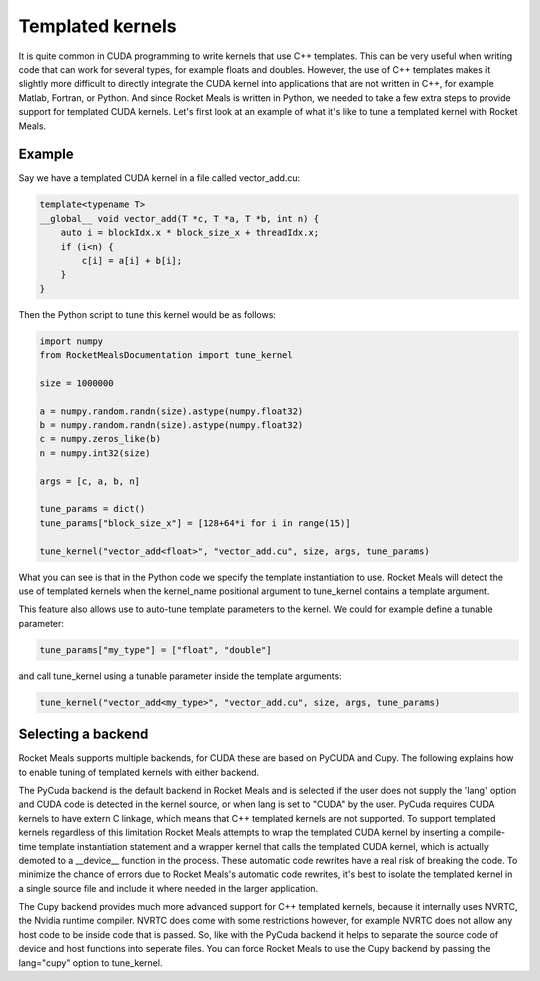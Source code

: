 .. highlight:: python
    :linenothreshold: 5



Templated kernels
-----------------

It is quite common in CUDA programming to write kernels that use C++ templates. This can be very useful when writing code that can work for several types, for example floats and doubles. However, the use of C++ templates makes it slightly more difficult to directly
integrate the CUDA kernel into applications that are not written in C++, for example Matlab, Fortran, or Python. And since Rocket Meals is written in Python, we needed to take a few extra steps to provide support for templated CUDA kernels. Let's first look at an
example of what it's like to tune a templated kernel with Rocket Meals.

Example
~~~~~~~

Say we have a templated CUDA kernel in a file called vector_add.cu:

.. code-block:: cuda

    template<typename T>
    __global__ void vector_add(T *c, T *a, T *b, int n) {
        auto i = blockIdx.x * block_size_x + threadIdx.x;
        if (i<n) {
            c[i] = a[i] + b[i];
        }
    }

Then the Python script to tune this kernel would be as follows:

.. code-block:: python

    import numpy
    from RocketMealsDocumentation import tune_kernel

    size = 1000000

    a = numpy.random.randn(size).astype(numpy.float32)
    b = numpy.random.randn(size).astype(numpy.float32)
    c = numpy.zeros_like(b)
    n = numpy.int32(size)

    args = [c, a, b, n]

    tune_params = dict()
    tune_params["block_size_x"] = [128+64*i for i in range(15)]

    tune_kernel("vector_add<float>", "vector_add.cu", size, args, tune_params)

What you can see is that in the Python code we specify the template instantiation to use. Rocket Meals will detect the use of templated kernels when the kernel_name positional argument to tune_kernel contains a template argument.

This feature also allows use to auto-tune template parameters to the kernel. We could for example define a tunable parameter:

.. code-block:: python

    tune_params["my_type"] = ["float", "double"]

and call tune_kernel using a tunable parameter inside the template arguments:

.. code-block:: python

    tune_kernel("vector_add<my_type>", "vector_add.cu", size, args, tune_params)

Selecting a backend
~~~~~~~~~~~~~~~~~~~

Rocket Meals supports multiple backends, for CUDA these are based on PyCUDA and Cupy. The following explains how to enable tuning of templated kernels with either backend.

The PyCuda backend is the default backend in Rocket Meals and is selected if the user does not supply the 'lang' option and CUDA code is detected in the kernel source, or when lang is set to "CUDA" by the user. PyCuda requires CUDA kernels to have extern C linkage,
which means that C++ templated kernels are not supported. To support templated kernels regardless of this limitation Rocket Meals attempts to wrap the templated CUDA kernel by inserting a compile-time template instantiation statement and a wrapper kernel that calls
the templated CUDA kernel, which is actually demoted to a __device__ function in the process. These automatic code rewrites have a real risk of breaking the code. To minimize the chance of errors due to Rocket Meals's automatic code rewrites, it's best to isolate the
templated kernel in a single source file and include it where needed in the larger application.

The Cupy backend provides much more advanced support for C++ templated kernels, because it internally uses NVRTC, the Nvidia runtime compiler. NVRTC does come with some restrictions however, for example NVRTC does not allow any host code to be inside code that
is passed. So, like with the PyCuda backend it helps to separate the source code of device and host functions into seperate files. You can force Rocket Meals to use the Cupy backend by passing the lang="cupy" option to tune_kernel.






